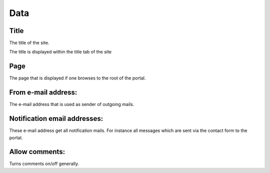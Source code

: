 =====
Data
=====

Title
=====

The title of the site.

The title is displayed within the title tab of the site

Page
====

The page that is displayed if one browses to the root of the portal.

From e-mail address:
====================

The e-mail address that is used as sender of outgoing mails.

Notification email addresses:
=============================

These e-mail address get all notification mails. For instance all messages 
which are sent via the contact form to the portal.

Allow comments:
===============

Turns comments on/off generally.